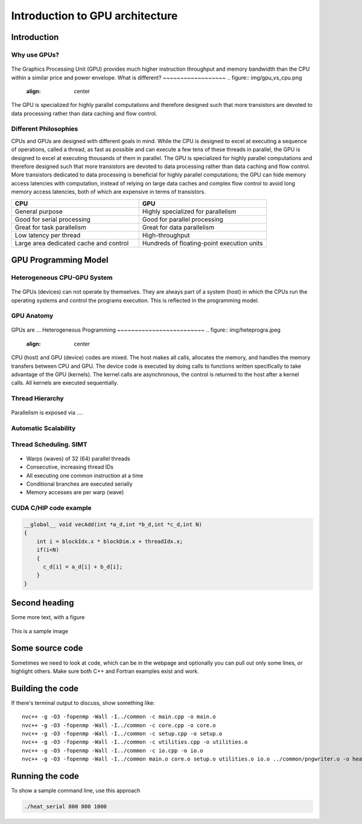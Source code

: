 Introduction to GPU architecture
================================


.. questions::

   - What is different about GPUs?
   - TODO

.. objectives::

   - Understand TODO
   - Understand TODO
   - Understand 
   - Understand 

.. prereq::

   1. TODO
   2. TODO


Introduction
------------
Why use GPUs?
~~~~~~~~~~~~~
.. figure:: img/comparison.png
   :align: center
   
The Graphics Processing Unit (GPU) provides much higher instruction throughput and memory bandwidth than the CPU within a similar price and power envelope.
What is different?
~~~~~~~~~~~~~~~~~~
.. figure:: img/gpu_vs_cpu.png
   :align: center
   

The GPU is specialized for highly parallel computations and therefore designed such that more transistors are devoted to data processing rather than data caching and flow control.

Different Philosophies
~~~~~~~~~~~~~~~~~~~~~~
CPUs and GPUs  are designed with different goals in mind. While the CPU is designed to excel at executing a sequence of operations, called a thread, as fast as possible and can execute a few tens of these threads in parallel, the GPU is designed to excel at executing thousands of them in parallel. The GPU is specialized for highly parallel computations and therefore designed such that more transistors are devoted to data processing rather than data caching and flow control. More transistors dedicated to data processing is beneficial for highly parallel computations; the GPU can hide memory access latencies with computation, instead of relying on large data caches and complex flow control to avoid long
memory access latencies, both of which are expensive in terms of transistors.

.. list-table::  
   :widths: 100 100
   :header-rows: 1

   * - CPU
     - GPU
   * - General purpose
     - Highly specialized for parallelism
   * - Good for serial processing
     - Good for parallel processing
   * - Great for task parallelism
     - Great for data parallelism
   * - Low latency per thread
     - High-throughput
   * - Large area dedicated cache and control
     - Hundreds of floating-point execution units

GPU Programming Model
---------------------

Heterogeneous CPU-GPU System
~~~~~~~~~~~~~~~~~~~~~~~~~~~~
.. figure:: img/HardwareReview.png
   :align: center

The GPUs (devices) can not operate by themselves. They are always part of a system (host) in which the CPUs run the operating systems and control the programs execution. This is reflected in the programming model. 

GPU Anatomy
~~~~~~~~~~~
.. figure:: img/nvidia_block_diagram.jpeg
   :align: center

GPUs are ...
Heterogeneous Programming
~~~~~~~~~~~~~~~~~~~~~~~~~
.. figure:: img/heteprogra.jpeg
   :align: center

CPU (host) and GPU (device) codes are mixed. The host makes all calls, allocates the memory,  and  handles the memory transfers between CPU and GPU. The device code is executed by doing calls to functions written specifically to take advantage of the GPU (kernels). The kernel calls are asynchronous, the control is returned to the host after a kernel calls. All kernels are executed sequentially. 

Thread Hierarchy
~~~~~~~~~~~~~~~~
.. figure:: img/ThreadExecution.jpeg
   :align: center

Parallelism is exposed via ....

Automatic Scalability
~~~~~~~~~~~~~~~~~~~~~
.. figure:: img/Automatic-Scalability-of-Cuda-via-scaling-the-number-of-Streaming-Multiprocessors-and.png
   :align: center

Thread Scheduling. SIMT
~~~~~~~~~~~~~~~~~~~~~~~
.. figure:: img/Loom.jpeg
   :align: center

- Warps (waves) of 32 (64) parallel threads
- Consecutive, increasing thread IDs
- All executing one common instruction at a time
- Conditional branches are executed serially
- Memory accesses are per warp (wave)

CUDA C/HIP code example
~~~~~~~~~~~~~~~~~~~~~~~


.. typealong:: Vector addition on GPU

   .. tabs::

      .. tab:: Cuda C
         
         .. code-block:: C++
             
            ...

            int *a_d,*b_d,*c_d;
            cudaMalloc((void **)&a_d,Nbytes);
            cudaMalloc((void **)&b_d,Nbytes);
            cudaMalloc((void **)&c_d,Nbytes);

            cudaMemcpy(a_d,a,nBytes,cudaMemcpyHostToDevice);
            cudaMemcpy(b_d,b,nBytes,cudaMemcpyHostToDevice);

            vecAdd<<<gridSize,blockSize>>>(a_d,b_d,c_d,N);

            cudaDeviceSynchronize();
                                
      .. tab:: HIP
         
         .. code-block:: C++
            
            ...

            int *a_d,*b_d,*c_d;
            hipMalloc((void **)&a_d,Nbytes);
            hipMalloc((void **)&b_d,Nbytes);
            hipMalloc((void **)&c_d,Nbytes);

            hipMemcpy(a_d,a,Nbytes,hipMemcpyHostToDevice));
            hipMemcpy(b_d,b,Nbytes,hipMemcpyHostToDevice));

            hipLaunchKernelGGL(vecAdd, dim3(gridSize), dim3(blockSize), 0, 0, a_d,b_d,c_d,N);
          
            hipDeviceSynchronize();

.. code-block:: C++
   
   __global__ void vecAdd(int *a_d,int *b_d,int *c_d,int N)
   {
       int i = blockIdx.x * blockDim.x + threadIdx.x;
       if(i<N)
       {
         c_d[i] = a_d[i] + b_d[i];
       }
   }


Second heading
--------------
Some more text, with a figure

.. figure:: img/stencil.svg
   :align: center

   This is a sample image

.. exercise::

   TODO get the students to think about the content and answer a Zoom quiz

.. solution::

   Hide the answer and reasoning in here

Some source code
----------------

Sometimes we need to look at code, which can be in the webpage and optionally
you can pull out only some lines, or highlight others. Make sure both C++ and Fortran examples exist and work.

.. typealong:: The field data structure

   .. tabs::

      .. tab:: C++

         .. literalinclude:: code-samples/serial/heat.h
                        :language: cpp
                        :lines: 7-17
                                
      .. tab:: Fortran

         .. literalinclude:: code-samples/serial/fortran/heat_mod.F90
                        :language: fortran
                        :lines: 9-15

Building the code
-----------------

If there's terminal output to discuss, show something like::

  nvc++ -g -O3 -fopenmp -Wall -I../common -c main.cpp -o main.o
  nvc++ -g -O3 -fopenmp -Wall -I../common -c core.cpp -o core.o
  nvc++ -g -O3 -fopenmp -Wall -I../common -c setup.cpp -o setup.o
  nvc++ -g -O3 -fopenmp -Wall -I../common -c utilities.cpp -o utilities.o
  nvc++ -g -O3 -fopenmp -Wall -I../common -c io.cpp -o io.o
  nvc++ -g -O3 -fopenmp -Wall -I../common main.o core.o setup.o utilities.o io.o ../common/pngwriter.o -o heat_serial  -lpng


Running the code
----------------

To show a sample command line, use this approach

.. code-block:: bash

   ./heat_serial 800 800 1000


.. keypoints::

   - TODO summarize the learning outcome
   - TODO
